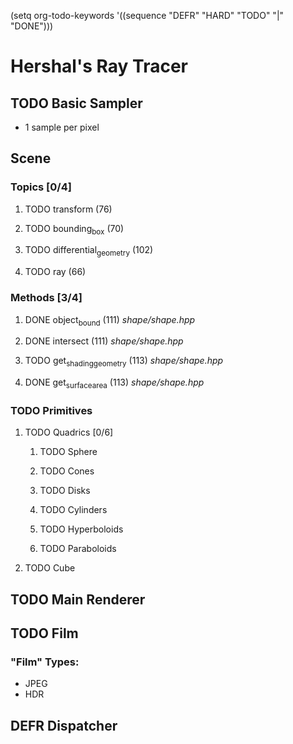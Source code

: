(setq org-todo-keywords '((sequence "DEFR" "HARD" "TODO" "|" "DONE")))
* Hershal's Ray Tracer
** TODO Basic Sampler
- 1 sample per pixel

** Scene
*** Topics [0/4]
**** TODO transform (76)
**** TODO bounding_box (70)
**** TODO differential_geometry (102)
**** TODO ray (66)
*** Methods [3/4]
**** DONE object_bound (111) [[shape/shape.hpp]]
**** DONE intersect (111) [[shape/shape.hpp]]
**** TODO get_shading_geometry (113) [[shape/shape.hpp]]
**** DONE get_surface_area (113) [[shape/shape.hpp]]
*** TODO Primitives
**** TODO Quadrics [0/6]
***** TODO Sphere
***** TODO Cones
***** TODO Disks
***** TODO Cylinders
***** TODO Hyperboloids
***** TODO Paraboloids
**** TODO Cube

** TODO Main Renderer


** TODO Film
*** "Film" Types:
- JPEG
- HDR
** DEFR Dispatcher
